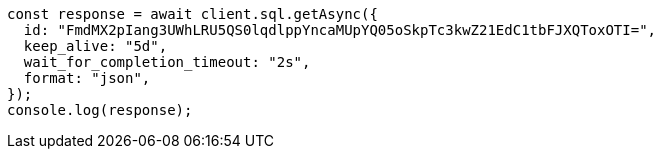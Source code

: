 // This file is autogenerated, DO NOT EDIT
// Use `node scripts/generate-docs-examples.js` to generate the docs examples

[source, js]
----
const response = await client.sql.getAsync({
  id: "FmdMX2pIang3UWhLRU5QS0lqdlppYncaMUpYQ05oSkpTc3kwZ21EdC1tbFJXQToxOTI=",
  keep_alive: "5d",
  wait_for_completion_timeout: "2s",
  format: "json",
});
console.log(response);
----
